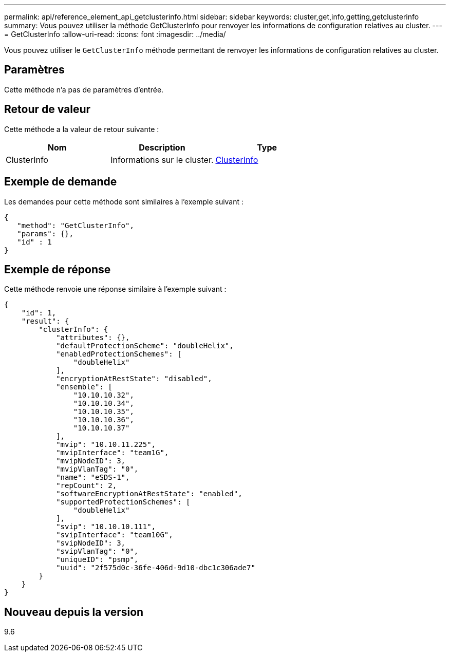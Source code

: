 ---
permalink: api/reference_element_api_getclusterinfo.html 
sidebar: sidebar 
keywords: cluster,get,info,getting,getclusterinfo 
summary: Vous pouvez utiliser la méthode GetClusterInfo pour renvoyer les informations de configuration relatives au cluster. 
---
= GetClusterInfo
:allow-uri-read: 
:icons: font
:imagesdir: ../media/


[role="lead"]
Vous pouvez utiliser le `GetClusterInfo` méthode permettant de renvoyer les informations de configuration relatives au cluster.



== Paramètres

Cette méthode n'a pas de paramètres d'entrée.



== Retour de valeur

Cette méthode a la valeur de retour suivante :

|===
| Nom | Description | Type 


 a| 
ClusterInfo
 a| 
Informations sur le cluster.
 a| 
xref:reference_element_api_clusterinfo.adoc[ClusterInfo]

|===


== Exemple de demande

Les demandes pour cette méthode sont similaires à l'exemple suivant :

[listing]
----
{
   "method": "GetClusterInfo",
   "params": {},
   "id" : 1
}
----


== Exemple de réponse

Cette méthode renvoie une réponse similaire à l'exemple suivant :

[listing]
----
{
    "id": 1,
    "result": {
        "clusterInfo": {
            "attributes": {},
            "defaultProtectionScheme": "doubleHelix",
            "enabledProtectionSchemes": [
                "doubleHelix"
            ],
            "encryptionAtRestState": "disabled",
            "ensemble": [
                "10.10.10.32",
                "10.10.10.34",
                "10.10.10.35",
                "10.10.10.36",
                "10.10.10.37"
            ],
            "mvip": "10.10.11.225",
            "mvipInterface": "team1G",
            "mvipNodeID": 3,
            "mvipVlanTag": "0",
            "name": "eSDS-1",
            "repCount": 2,
            "softwareEncryptionAtRestState": "enabled",
            "supportedProtectionSchemes": [
                "doubleHelix"
            ],
            "svip": "10.10.10.111",
            "svipInterface": "team10G",
            "svipNodeID": 3,
            "svipVlanTag": "0",
            "uniqueID": "psmp",
            "uuid": "2f575d0c-36fe-406d-9d10-dbc1c306ade7"
        }
    }
}
----


== Nouveau depuis la version

9.6
